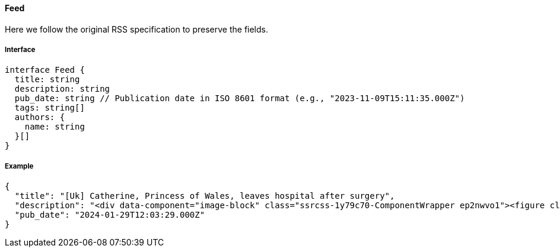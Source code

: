 ==== Feed

Here we follow the original RSS specification to preserve the fields.

===== Interface

[,typescript]
----
interface Feed {
  title: string
  description: string
  pub_date: string // Publication date in ISO 8601 format (e.g., "2023-11-09T15:11:35.000Z")
  tags: string[]
  authors: {
    name: string
  }[]
}
----

===== Example

[,json]
----
{
  "title": "[Uk] Catherine, Princess of Wales, leaves hospital after surgery",
  "description": "<div data-component="image-block" class="ssrcss-1y79c70-ComponentWrapper ep2nwvo1"><figure class="ssrcss-4qvfmb-StyledFigure e34k3c23">...</div>",
  "pub_date": "2024-01-29T12:03:29.000Z"
}
----
